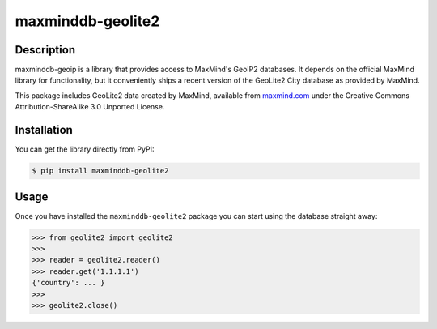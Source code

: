 maxminddb-geolite2
==================

Description
-----------

maxminddb-geoip is a library that provides access to MaxMind's GeoIP2
databases.  It depends on the official MaxMind library for functionality,
but it conveniently ships a recent version of the GeoLite2 City database
as provided by MaxMind.

This package includes GeoLite2 data created by MaxMind, available from
`maxmind.com <http://www.maxmind.com>`_ under the Creative Commons
Attribution-ShareAlike 3.0 Unported License.

Installation
------------

You can get the library directly from PyPI:

.. code-block:: bash

    $ pip install maxminddb-geolite2

Usage
-----

Once you have installed the ``maxminddb-geolite2`` package you can start
using the database straight away:

.. code-block:: pycon

    >>> from geolite2 import geolite2
    >>>
    >>> reader = geolite2.reader()
    >>> reader.get('1.1.1.1')
    {'country': ... }
    >>>
    >>> geolite2.close()
